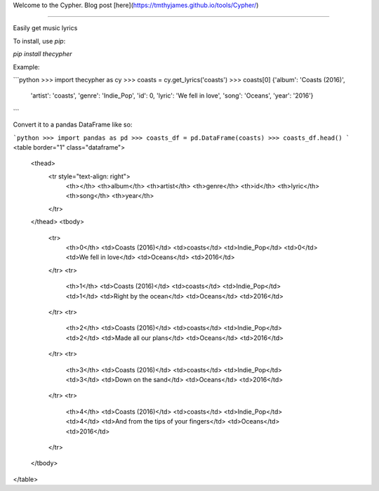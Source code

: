 Welcome to the Cypher. Blog post [here](https://tmthyjames.github.io/tools/Cypher/)

=======================

Easily get music lyrics


To install, use `pip`:

`pip install thecypher`

Example:

```python
>>> import thecypher as cy
>>> coasts = cy.get_lyrics('coasts')
>>> coasts[0]
{'album': 'Coasts (2016)',
 'artist': 'coasts',
 'genre': 'Indie_Pop',
 'id': 0,
 'lyric': 'We fell in love',
 'song': 'Oceans',
 'year': '2016'}
```

Convert it to a pandas DataFrame like so:

```python
>>> import pandas as pd
>>> coasts_df = pd.DataFrame(coasts)
>>> coasts_df.head()
```
<table border="1" class="dataframe">
  <thead>
    <tr style="text-align: right">
      <th></th>
      <th>album</th>
      <th>artist</th>
      <th>genre</th>
      <th>id</th>
      <th>lyric</th>
      <th>song</th>
      <th>year</th>
    </tr>
  </thead>
  <tbody>
    <tr>
      <th>0</th>
      <td>Coasts (2016)</td>
      <td>coasts</td>
      <td>Indie_Pop</td>
      <td>0</td>
      <td>We fell in love</td>
      <td>Oceans</td>
      <td>2016</td>
    </tr>
    <tr>
      <th>1</th>
      <td>Coasts (2016)</td>
      <td>coasts</td>
      <td>Indie_Pop</td>
      <td>1</td>
      <td>Right by the ocean</td>
      <td>Oceans</td>
      <td>2016</td>
    </tr>
    <tr>
      <th>2</th>
      <td>Coasts (2016)</td>
      <td>coasts</td>
      <td>Indie_Pop</td>
      <td>2</td>
      <td>Made all our plans</td>
      <td>Oceans</td>
      <td>2016</td>
    </tr>
    <tr>
      <th>3</th>
      <td>Coasts (2016)</td>
      <td>coasts</td>
      <td>Indie_Pop</td>
      <td>3</td>
      <td>Down on the sand</td>
      <td>Oceans</td>
      <td>2016</td>
    </tr>
    <tr>
      <th>4</th>
      <td>Coasts (2016)</td>
      <td>coasts</td>
      <td>Indie_Pop</td>
      <td>4</td>
      <td>And from the tips of your fingers</td>
      <td>Oceans</td>
      <td>2016</td>
    </tr>
  </tbody>
</table>





